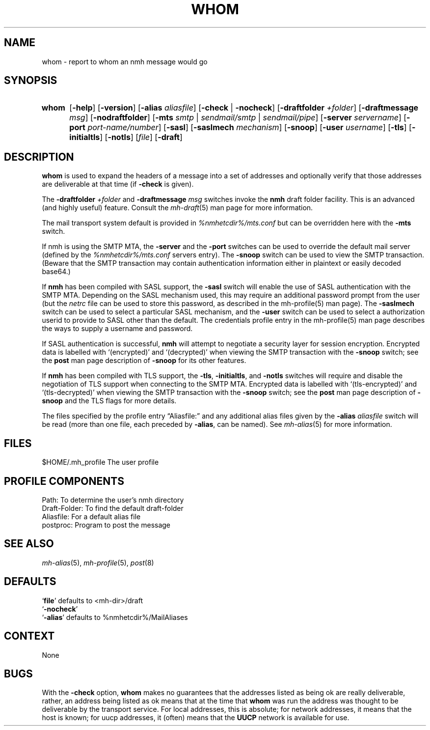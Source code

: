 .TH WHOM %manext1% 2016-09-23 "%nmhversion%"
.
.\" %nmhwarning%
.
.SH NAME
whom \- report to whom an nmh message would go
.SH SYNOPSIS
.HP 5
.na
.B whom
.RB [ \-help ]
.RB [ \-version ]
.RB [ \-alias
.IR aliasfile ]
.RB [ \-check " | " \-nocheck ]
.RB [ \-draftfolder
.IR +folder ]
.RB [ \-draftmessage
.IR msg ]
.RB [ \-nodraftfolder ]
.RB [ \-mts
.IR smtp " | " sendmail/smtp " | " sendmail/pipe ]
.RB [ \-server
.IR servername ]
.RB [ \-port
.IR port-name/number ]
.RB [ \-sasl ]
.RB [ \-saslmech
.IR mechanism ]
.RB [ \-snoop ]
.RB [ \-user
.IR username ]
.RB [ \-tls ]
.RB [ \-initialtls ]
.RB [ \-notls ]
.RI [ file ]
.RB [ \-draft ]
.ad
.SH DESCRIPTION
.B whom
is used to expand the headers of a message into a set of
addresses and optionally verify that those addresses are deliverable at
that time (if
.B \-check
is given).
.PP
The
.B \-draftfolder
.I +folder
and
.B \-draftmessage
.I msg
switches invoke
the
.B nmh
draft folder facility.  This is an advanced (and highly
useful) feature.  Consult the
.IR mh-draft (5)
man page for more information.
.PP
The mail transport system default is provided in
.I %nmhetcdir%/mts.conf
but can be overridden here with the
.B \-mts
switch.
.PP
If nmh is using the SMTP MTA, the
.B \-server
and the
.B \-port
switches can be used to override the default mail server (defined by the
.I %nmhetcdir%/mts.conf
.RI servers
entry).  The
.B \-snoop
switch can be used to view the SMTP transaction.  (Beware that the
SMTP transaction may contain authentication information either in
plaintext or easily decoded base64.)
.PP
If
.B nmh
has been compiled with SASL support, the
.B \-sasl
switch will enable
the use of SASL authentication with the SMTP MTA.  Depending on the
SASL mechanism used, this may require an additional password prompt from the
user (but the
.I netrc
file can be used to store this password, as described in the
mh-profile(5) man page).  The
.B \-saslmech
switch can be used to select a particular SASL mechanism,
and the
.B \-user
switch can be used to select a authorization userid to provide to SASL
other than the default.  The credentials profile entry in the
mh\-profile(5) man page describes the ways to supply a username and
password.
.PP
If SASL authentication is successful,
.BR nmh
will attempt to negotiate a security layer for session encryption.
Encrypted data is labelled with `(encrypted)' and `(decrypted)' when
viewing the SMTP transaction with the
.B \-snoop
switch; see the
.B post
man page description of
.B \-snoop
for its other features.
.PP
If
.B nmh
has been compiled with TLS support, the
.BR \-tls ,
.BR \-initialtls ,
and
.B \-notls
switches will require and disable the negotiation of TLS support when connecting to the
SMTP MTA.  Encrypted data is labelled with `(tls-encrypted)' and
`(tls-decrypted)' when viewing the SMTP transaction with the
.B \-snoop
switch; see the
.B post
man page description of
.B \-snoop
and the TLS flags for more details.
.PP
The files specified by the profile entry \*(lqAliasfile:\*(rq and any
additional alias files given by the
.B \-alias
.I aliasfile
switch will be
read (more than one file, each preceded by
.BR \-alias ,
can be named).  See
.IR mh\-alias (5)
for more information.
.SH FILES
.fc ^ ~
.nf
.ta \w'%nmhetcdir%/ExtraBigFileName  'u
^$HOME/.mh_profile~^The user profile
.fi
.SH "PROFILE COMPONENTS"
.fc ^ ~
.nf
.ta 2.4i
.ta \w'ExtraBigProfileName  'u
^Path:~^To determine the user's nmh directory
^Draft\-Folder:~^To find the default draft\-folder
^Aliasfile:~^For a default alias file
^postproc:~^Program to post the message
.fi
.SH "SEE ALSO"
.IR mh\-alias (5),
.IR mh\-profile (5),
.IR post (8)
.SH DEFAULTS
.nf
.RB ` file "' defaults to <mh\-dir>/draft"
.RB ` \-nocheck '
.RB ` \-alias "' defaults to  %nmhetcdir%/MailAliases"
.fi
.SH CONTEXT
None
.SH BUGS
With the
.B \-check
option,
.B whom
makes no guarantees that the
addresses listed as being ok are really deliverable, rather, an address
being listed as ok means that at the time that
.B whom
was run
the address was thought to be deliverable by the transport service.
For local addresses, this is absolute; for network addresses, it means
that the host is known; for uucp addresses, it (often) means that the
.B UUCP
network is available for use.

